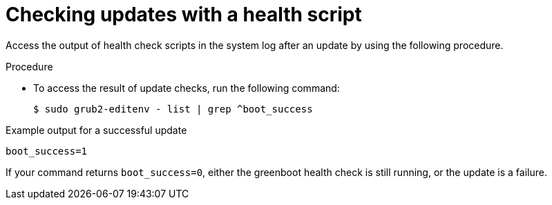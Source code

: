 // Module included in the following assemblies:
//
// * microshift_running applications/microshift-greenboot.adoc

:_content-type: PROCEDURE
[id="greenboot-check-updates_{context}"]
= Checking updates with a health script

Access the output of health check scripts in the system log after an update by using the following procedure.

.Procedure

* To access the result of update checks, run the following command:
+
[source, terminal]
----
$ sudo grub2-editenv - list | grep ^boot_success
----

.Example output for a successful update

[source, terminal]
----
boot_success=1
----

If your command returns `boot_success=0`, either the greenboot health check is still running, or the update is a failure.